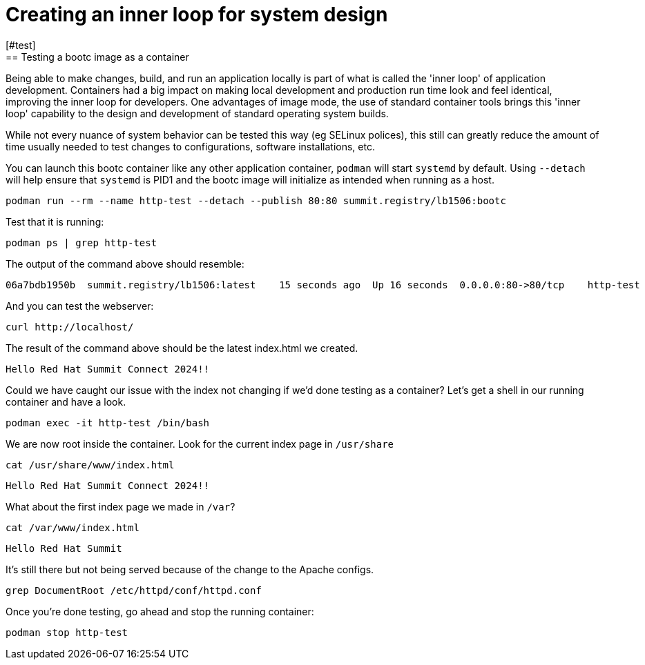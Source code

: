 = Creating an inner loop for system design
[#test]
== Testing a bootc image as a container

Being able to make changes, build, and run an application locally is part of what is called
the 'inner loop' of application development. Containers had a big impact on making local 
development and production run time look and feel identical, improving the inner loop for developers. 
One advantages of image mode, the use of standard container tools brings this 'inner loop' capability 
to the design and development of standard operating system builds. 

While not every nuance of system behavior can be tested this way (eg SELinux polices), this still 
can greatly reduce the amount of time usually needed to test changes to configurations, software installations, etc.

You can launch this bootc container like any other application container, `podman` will
start `systemd` by default. Using `--detach` will help ensure that `systemd` is PID1 and 
the bootc image will initialize as intended when running as a host.

[source,bash]
----
podman run --rm --name http-test --detach --publish 80:80 summit.registry/lb1506:bootc
----

Test that it is running:

[source,bash]
----
podman ps | grep http-test
----

The output of the command above should resemble:

----
06a7bdb1950b  summit.registry/lb1506:latest    15 seconds ago  Up 16 seconds  0.0.0.0:80->80/tcp    http-test
----

And you can test the webserver:

[source,bash]
----
curl http://localhost/
----

The result of the command above should be the latest index.html we created.

----
Hello Red Hat Summit Connect 2024!!
----

Could we have caught our issue with the index not changing if we'd done testing as a container? Let's get a 
shell in our running container and have a look.

[source,bash]
----
podman exec -it http-test /bin/bash
----

We are now root inside the container. Look for the current index page in `/usr/share`

[source,bash]
----
cat /usr/share/www/index.html
----
----
Hello Red Hat Summit Connect 2024!!
----

What about the first index page we made in `/var`?
[source,bash]
----
cat /var/www/index.html
----
----
Hello Red Hat Summit
----

It's still there but not being served because of the change to the Apache configs.

[source,bash]
----
grep DocumentRoot /etc/httpd/conf/httpd.conf
----



Once you're done testing, go ahead and stop the running container:

[source,bash]
----
podman stop http-test
----
